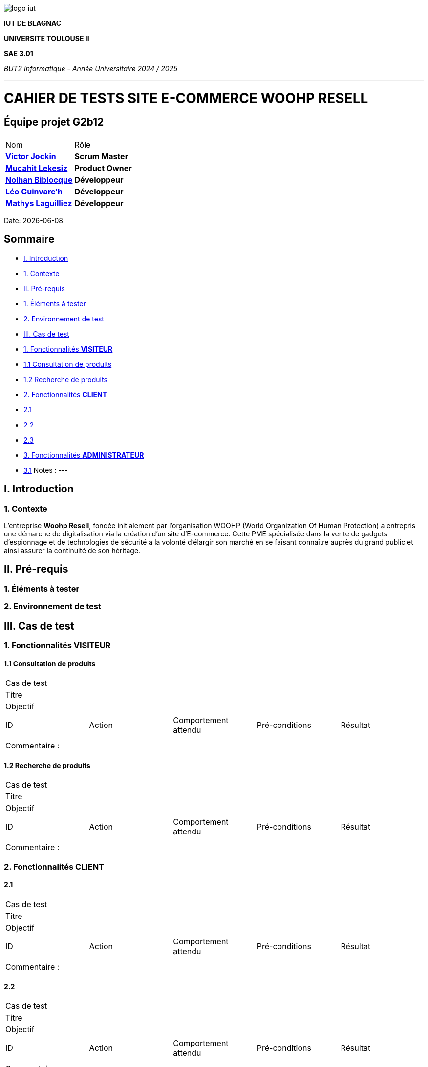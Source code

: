 image::../docs/document_de_conception/img/logo_iut.png[]


*IUT DE BLAGNAC*

*UNIVERSITE TOULOUSE II*

*SAE 3.01*

_BUT2 Informatique - Année Universitaire 2024 / 2025_


'''


= *CAHIER DE TESTS SITE E-COMMERCE WOOHP RESELL*


:Entreprise: Whoop Resell
:Equipe: G2b12
:docdate: {docdate}



== Équipe projet G2b12


|===
2+|
| Nom | Rôle |
https://github.com/VictorJockin[*Victor Jockin*] | *Scrum Master* |
https://github.com/34lks66[*Mucahit Lekesiz*] | *Product Owner* |
https://github.com/Hextaz[*Nolhan Biblocque*] | *Développeur* |
https://github.com/Ezeloss[*Léo Guinvarc'h*] | *Développeur* |
https://github.com/ImHereForWhat/[*Mathys Laguilliez*] | *Développeur* 
|===



Date: {docdate}



:toc:
:toc-title: Sommaire

== Sommaire
- <<I._Introduction, I. Introduction>>
  - <<1._Contexte, 1. Contexte>>
- <<II._Pré-requis, II. Pré-requis>>
  - <<1._Éléments_à_tester, 1. Éléments à tester>>
  - <<2._Environnement_de_test, 2. Environnement de test>>
- <<III._Cas_de_test, III. Cas de test>>
  - <<1._Fonctionnalités_VISITEUR, 1. Fonctionnalités *VISITEUR*>>
    - <<1.1_Consultation_de_produits, 1.1 Consultation de produits>>
    - <<1.2_Recherche_de_produits, 1.2 Recherche de produits>>
  - <<2._Fonctionnalités_CLIENT, 2. Fonctionnalités *CLIENT*>>
    - <<2.1, 2.1>>
    - <<2.2, 2.2>>
    - <<2.3, 2.3>>
  - <<3._Fonctionnalités_ADMINISTRATEUR, 3. Fonctionnalités *ADMINISTRATEUR*>>
    - <<3.1, 3.1>>
Notes :
---

== I. Introduction
=== 1. Contexte
[.text-justify]
L’entreprise *Woohp Resell*, fondée initialement par l’organisation WOOHP (World Organization Of Human Protection) a entrepris une démarche de digitalisation via la création d’un site d’E-commerce. Cette PME spécialisée dans la vente de gadgets d’espionnage et de technologies de sécurité a la volonté d’élargir son marché en se faisant connaître auprès du grand public et ainsi assurer la continuité de son héritage.



== II. Pré-requis 
[.text-justify]


=== 1. Éléments à tester
[.text-justify]


=== 2. Environnement de test
[.text-justify]


== III. Cas de test 

=== 1. Fonctionnalités *VISITEUR*

==== 1.1 Consultation de produits 

|====

>|Cas de test 4+|
>|Titre 4+|
>|Objectif 4+| 


5+|
|ID|Action|Comportement attendu|Pré-conditions|Résultat
|| || |

5+|

5+|Commentaire :

|====

==== 1.2 Recherche de produits 

|====

>|Cas de test 4+|
>|Titre 4+|
>|Objectif 4+| 


5+|
|ID|Action|Comportement attendu|Pré-conditions|Résultat
|| || |

5+|

5+|Commentaire :

|====




=== 2. Fonctionnalités *CLIENT*
[.text-justify]

==== 2.1 

|====

>|Cas de test 4+|
>|Titre 4+|
>|Objectif 4+| 


5+|
|ID|Action|Comportement attendu|Pré-conditions|Résultat
|| || |

5+|

5+|Commentaire :

|====


==== 2.2 


|====

>|Cas de test 4+|
>|Titre 4+|
>|Objectif 4+| 


5+|
|ID|Action|Comportement attendu|Pré-conditions|Résultat
|| || |

5+|

5+|Commentaire :

|====



==== 2.3 


|====

>|Cas de test 4+|
>|Titre 4+|
>|Objectif 4+| 


5+|
|ID|Action|Comportement attendu|Pré-conditions|Résultat
|| || |

5+|

5+|Commentaire :

|====




=== 3. Fonctionnalités *ADMINISTRATEUR*

==== 3.1 

|====

>|Cas de test 4+|
>|Titre 4+|
>|Objectif 4+| 


5+|
|ID|Action|Comportement attendu|Pré-conditions|Résultat
|| || |

5+|

5+|Commentaire :

|====



